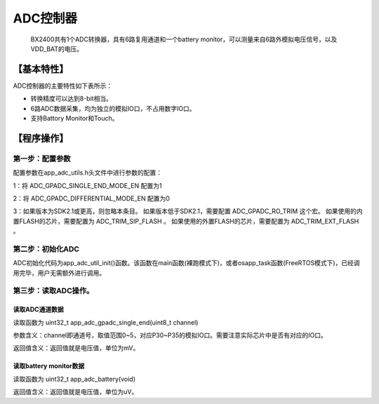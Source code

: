 ============
ADC控制器
============


    BX2400共有1个ADC转换器，具有6路复用通道和一个battery monitor，可以测量来自6路外模拟电压信号，以及VDD_BAT的电压。

***************
【基本特性】
***************
ADC控制器的主要特性如下表所示：

- 转换精度可以达到8-bit相当。
- 6路ADC数据采集，均为独立的模拟IO口，不占用数字IO口。
- 支持Battory Monitor和Touch。




***************
【程序操作】
***************




第一步：配置参数
=============================

配置参数在app_adc_utils.h头文件中进行参数的配置：

1：将 ADC_GPADC_SINGLE_END_MODE_EN 配置为1

2：将 ADC_GPADC_DIFFERENTIAL_MODE_EN 配置为0

3：如果版本为SDK2.1或更高，则忽略本条目。
如果版本低于SDK2.1，需要配置 ADC_GPADC_RO_TRIM 这个宏。
如果使用的内置FLASH的芯片，需要配置为 ADC_TRIM_SIP_FLASH 。
如果使用的外置FLASH的芯片，需要配置为 ADC_TRIM_EXT_FLASH 。



第二步：初始化ADC
==============================

ADC初始化代码为app_adc_util_init()函数。该函数在main函数(裸跑模式下)，或者osapp_task函数(FreeRTOS模式下)，已经调用完毕，用户无需额外进行调用。



第三步：读取ADC操作。
==============================

读取ADC通道数据
----------------------------

读取函数为 uint32_t app_adc_gpadc_single_end(uint8_t channel)

参数含义：channel即通道号，取值范围0~5，对应P30~P35的模拟IO口。需要注意实际芯片中是否有对应的IO口。

返回值含义：返回值就是电压值，单位为mV。



读取battery monitor数据
----------------------------

读取函数为 uint32_t app_adc_battery(void)

返回值含义：返回值就是电压值，单位为uV。








